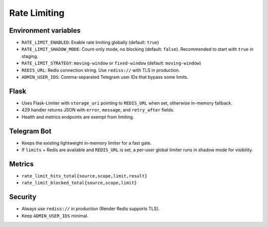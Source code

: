 Rate Limiting
=============

Environment variables
---------------------

- ``RATE_LIMIT_ENABLED``: Enable rate limiting globally (default: ``true``)
- ``RATE_LIMIT_SHADOW_MODE``: Count-only mode, no blocking (default: ``false``). Recommended to start with ``true`` in staging.
- ``RATE_LIMIT_STRATEGY``: ``moving-window`` or ``fixed-window`` (default: ``moving-window``)
- ``REDIS_URL``: Redis connection string. Use ``rediss://`` with TLS in production.
- ``ADMIN_USER_IDS``: Comma-separated Telegram user IDs that bypass some limits.

Flask
-----

- Uses Flask-Limiter with ``storage_uri`` pointing to ``REDIS_URL`` when set, otherwise in-memory fallback.
- 429 handler returns JSON with ``error``, ``message``, and ``retry_after`` fields.
- Health and metrics endpoints are exempt from limiting.

Telegram Bot
------------

- Keeps the existing lightweight in-memory limiter for a fast gate.
- If ``limits`` + Redis are available and ``REDIS_URL`` is set, a per-user global limiter runs in shadow mode for visibility.

Metrics
-------

- ``rate_limit_hits_total{source,scope,limit,result}``
- ``rate_limit_blocked_total{source,scope,limit}``

Security
--------

- Always use ``rediss://`` in production (Render Redis supports TLS).
- Keep ``ADMIN_USER_IDS`` minimal.
